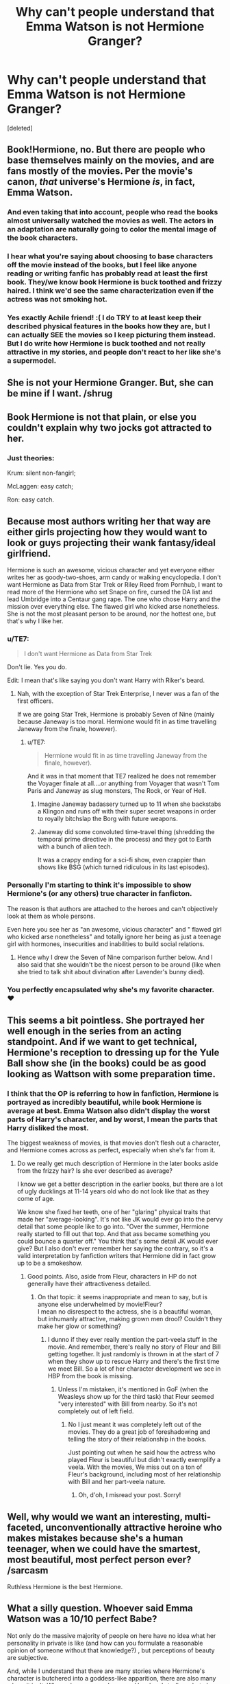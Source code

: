 #+TITLE: Why can't people understand that Emma Watson is not Hermione Granger?

* Why can't people understand that Emma Watson is not Hermione Granger?
:PROPERTIES:
:Score: 25
:DateUnix: 1525366393.0
:DateShort: 2018-May-03
:FlairText: Discussion
:END:
[deleted]


** Book!Hermione, no. But there are people who base themselves mainly on the movies, and are fans mostly of the movies. Per the movie's canon, /that/ universe's Hermione /is/, in fact, Emma Watson.
:PROPERTIES:
:Author: Achille-Talon
:Score: 53
:DateUnix: 1525367160.0
:DateShort: 2018-May-03
:END:

*** And even taking that into account, people who read the books almost universally watched the movies as well. The actors in an adaptation are naturally going to color the mental image of the book characters.
:PROPERTIES:
:Author: heff17
:Score: 38
:DateUnix: 1525368263.0
:DateShort: 2018-May-03
:END:


*** I hear what you're saying about choosing to base characters off the movie instead of the books, but I feel like anyone reading or writing fanfic has probably read at least the first book. They/we know book Hermione is buck toothed and frizzy haired. I think we'd see the same characterization even if the actress was not smoking hot.
:PROPERTIES:
:Author: TARDISandFirebolt
:Score: 4
:DateUnix: 1525386041.0
:DateShort: 2018-May-04
:END:


*** Yes exactly Achile friend! :( I do TRY to at least keep their described physical features in the books how they are, but I can actually SEE the movies so I keep picturing them instead. But I do write how Hermione is buck toothed and not really attractive in my stories, and people don't react to her like she's a supermodel.
:PROPERTIES:
:Score: 4
:DateUnix: 1525371345.0
:DateShort: 2018-May-03
:END:


** She is not your Hermione Granger. But, she can be mine if I want. /shrug
:PROPERTIES:
:Author: bunn2
:Score: 28
:DateUnix: 1525367925.0
:DateShort: 2018-May-03
:END:


** Book Hermione is not that plain, or else you couldn't explain why two jocks got attracted to her.
:PROPERTIES:
:Author: InquisitorCOC
:Score: 9
:DateUnix: 1525388078.0
:DateShort: 2018-May-04
:END:

*** Just theories:

Krum: silent non-fangirl;

McLaggen: easy catch;

Ron: easy catch.
:PROPERTIES:
:Author: DrunkBystander
:Score: 2
:DateUnix: 1525420412.0
:DateShort: 2018-May-04
:END:


** Because most authors writing her that way are either girls projecting how they would want to look or guys projecting their wank fantasy/ideal girlfriend.

Hermione is such an awesome, vicious character and yet everyone either writes her as goody-two-shoes, arm candy or walking encyclopedia. I don't want Hermione as Data from Star Trek or Riley Reed from Pornhub, I want to read more of the Hermione who set Snape on fire, cursed the DA list and lead Umbridge into a Centaur gang rape. The one who chose Harry and the mission over everything else. The flawed girl who kicked arse nonetheless. She is not the most pleasant person to be around, nor the hottest one, but that's why I like her.
:PROPERTIES:
:Author: Hellstrike
:Score: 41
:DateUnix: 1525367154.0
:DateShort: 2018-May-03
:END:

*** u/TE7:
#+begin_quote
  I don't want Hermione as Data from Star Trek
#+end_quote

Don't lie. Yes you do.

Edit: I mean that's like saying you don't want Harry with Riker's beard.
:PROPERTIES:
:Author: TE7
:Score: 22
:DateUnix: 1525367905.0
:DateShort: 2018-May-03
:END:

**** Nah, with the exception of Star Trek Enterprise, I never was a fan of the first officers.

If we are going Star Trek, Hermione is probably Seven of Nine (mainly because Janeway is too moral. Hermione would fit in as time travelling Janeway from the finale, however).
:PROPERTIES:
:Author: Hellstrike
:Score: 6
:DateUnix: 1525368713.0
:DateShort: 2018-May-03
:END:

***** u/TE7:
#+begin_quote
  Hermione would fit in as time travelling Janeway from the finale, however).
#+end_quote

And it was in that moment that TE7 realized he does not remember the Voyager finale at all....or anything from Voyager that wasn't Tom Paris and Janeway as slug monsters, The Rock, or Year of Hell.
:PROPERTIES:
:Author: TE7
:Score: 5
:DateUnix: 1525368948.0
:DateShort: 2018-May-03
:END:

****** Imagine Janeway badassery turned up to 11 when she backstabs a Klingon and runs off with their super secret weapons in order to royally bitchslap the Borg with future weapons.
:PROPERTIES:
:Author: Hellstrike
:Score: 2
:DateUnix: 1525370473.0
:DateShort: 2018-May-03
:END:


****** Janeway did some convoluted time-travel thing (shredding the temporal prime directive in the process) and they got to Earth with a bunch of alien tech.

It was a crappy ending for a sci-fi show, even crappier than shows like BSG (which turned ridiculous in its last episodes).
:PROPERTIES:
:Author: T0lias
:Score: 1
:DateUnix: 1525400753.0
:DateShort: 2018-May-04
:END:


*** Personally I'm starting to think it's impossible to show Hermione's (or any others) true character in fanficton.

The reason is that authors are attached to the heroes and can't objectively look at them as whole persons.

Even here you see her as "an awesome, vicious character" and " flawed girl who kicked arse nonetheless" and totally ignore her being as just a teenage girl with hormones, insecurities and inabilities to build social relations.
:PROPERTIES:
:Author: DrunkBystander
:Score: 2
:DateUnix: 1525419524.0
:DateShort: 2018-May-04
:END:

**** Hence why I drew the Seven of Nine comparison further below. And I also said that she wouldn't be the nicest person to be around (like when she tried to talk shit about divination after Lavender's bunny died).
:PROPERTIES:
:Author: Hellstrike
:Score: 1
:DateUnix: 1525421393.0
:DateShort: 2018-May-04
:END:


*** You perfectly encapsulated why she's my favorite character. ❤
:PROPERTIES:
:Author: MindForgedManacle
:Score: 3
:DateUnix: 1525368737.0
:DateShort: 2018-May-03
:END:


** This seems a bit pointless. She portrayed her well enough in the series from an acting standpoint. And if we want to get technical, Hermione's reception to dressing up for the Yule Ball show she (in the books) could be as good looking as Wattson with some preparation time.
:PROPERTIES:
:Author: MindForgedManacle
:Score: 21
:DateUnix: 1525368945.0
:DateShort: 2018-May-03
:END:

*** I think that the OP is referring to how in fanfiction, Hermione is portrayed as incredibly beautiful, while book Hermione is average at best. Emma Watson also didn't display the worst parts of Harry's character, and by worst, I mean the parts that Harry disliked the most.

The biggest weakness of movies, is that movies don't flesh out a character, and Hermione comes across as perfect, especially when she's far from it.
:PROPERTIES:
:Author: patil-triplet
:Score: 16
:DateUnix: 1525376421.0
:DateShort: 2018-May-04
:END:

**** Do we really get much description of Hermione in the later books aside from the frizzy hair? Is she ever described as average?

I know we get a better description in the earlier books, but there are a lot of ugly ducklings at 11-14 years old who do not look like that as they come of age.

We know she fixed her teeth, one of her "glaring" physical traits that made her "average-looking". It's not like JK would ever go into the pervy detail that some people like to go into. "Over the summer, Hermione really started to fill out that top. And that ass became something you could bounce a quarter off." You think that's some detail JK would ever give? But I also don't ever remember her saying the contrary, so it's a valid interpretation by fanfiction writers that Hermione did in fact grow up to be a smokeshow.
:PROPERTIES:
:Score: 14
:DateUnix: 1525379441.0
:DateShort: 2018-May-04
:END:

***** Good points. Also, aside from Fleur, characters in HP do not generally have their attractiveness detailed.
:PROPERTIES:
:Author: MindForgedManacle
:Score: 6
:DateUnix: 1525382652.0
:DateShort: 2018-May-04
:END:

****** On that topic: it seems inappropriate and mean to say, but is anyone else underwhelmed by movie!Fleur?\\
I mean no disrespect to the actress, she is a beautiful woman, but inhumanly attractive, making grown men drool? Couldn't they make her glow or something?
:PROPERTIES:
:Author: Michael_Pencil
:Score: 5
:DateUnix: 1525401173.0
:DateShort: 2018-May-04
:END:

******* I dunno if they ever really mention the part-veela stuff in the movie. And remember, there's really no story of Fleur and Bill getting together. It just randomly is thrown in at the start of 7 when they show up to rescue Harry and there's the first time we meet Bill. So a lot of her character development we see in HBP from the book is missing.
:PROPERTIES:
:Score: 3
:DateUnix: 1525401604.0
:DateShort: 2018-May-04
:END:

******** Unless I'm mistaken, it's mentioned in GoF (when the Weasleys show up for the third task) that Fleur seemed "very interested" with Bill from nearby. So it's not completely out of left field.
:PROPERTIES:
:Author: MindForgedManacle
:Score: 3
:DateUnix: 1525402030.0
:DateShort: 2018-May-04
:END:

********* No I just meant it was completely left out of the movies. They do a great job of foreshadowing and telling the story of their relationship in the books.

Just pointing out when he said how the actress who played Fleur is beautiful but didn't exactly exemplify a veela. With the movies, We miss out on a ton of Fleur's background, including most of her relationship with Bill and her part-veela nature.
:PROPERTIES:
:Score: 3
:DateUnix: 1525415767.0
:DateShort: 2018-May-04
:END:

********** Oh, d'oh, I misread your post. Sorry!
:PROPERTIES:
:Author: MindForgedManacle
:Score: 1
:DateUnix: 1525416894.0
:DateShort: 2018-May-04
:END:


** Well, why would we want an interesting, multi-faceted, unconventionally attractive heroine who makes mistakes because she's a human teenager, when we could have the smartest, most beautiful, most perfect person ever? /sarcasm

Ruthless Hermione is the best Hermione.
:PROPERTIES:
:Author: Izzyaro
:Score: 20
:DateUnix: 1525369293.0
:DateShort: 2018-May-03
:END:


** What a silly question. Whoever said Emma Watson was a 10/10 perfect Babe?

Not only do the massive majority of people on here have no idea what her personality in private is like (and how can you formulate a reasonable opinion of someone without that knowledge?) , but perceptions of beauty are subjective.

And, while I understand that there are many stories where Hermione's character is butchered into a goddess-like apparition, there are also many where it isn't. Where she comes as brave and loyal and studious, but also vicious, spiteful at times, and even prone to making mistakes. Read those!
:PROPERTIES:
:Author: Boris_The_Unbeliever
:Score: 5
:DateUnix: 1525375544.0
:DateShort: 2018-May-03
:END:

*** u/deleted:
#+begin_quote
  What a silly question. Whoever said Emma Watson was a 10/10 perfect Babe?
#+end_quote

This. She's pretty, but I probably wouldn't look twice if I saw her walking down the street. I like a fat bum and she's too boyish looking for my tastes.

This sub has a gigantic Hermione-boner, however. I've made threads where I wanted to discuss how differently Harry and Ron would've to be if she just didn't exist, and the top replies were basically scenarios of Harry and Ron's certain doom in year two with the basilisk, if not in year 1 already. Really blew my mind, cos all I wanted was ideas of how Harry and Ron (or just Harry) would've to step up and be better, and maybe the story could go in a different direction.

Right now, my favourite Hermione is in Lesser Evils/Ascended Vices. A much more nuanced character.
:PROPERTIES:
:Score: 1
:DateUnix: 1525417130.0
:DateShort: 2018-May-04
:END:


*** My penis.
:PROPERTIES:
:Author: viol8er
:Score: -1
:DateUnix: 1525404323.0
:DateShort: 2018-May-04
:END:


** It's really fucking petty to get hung up on how attractive fanfic authors say a character is.
:PROPERTIES:
:Author: completely-ineffable
:Score: 5
:DateUnix: 1525378824.0
:DateShort: 2018-May-04
:END:


** At this point, I rather wish she /had/ been played by a British black girl.
:PROPERTIES:
:Author: wordhammer
:Score: 3
:DateUnix: 1525378831.0
:DateShort: 2018-May-04
:END:

*** In the books she's white though.

[[https://qph.fs.quoracdn.net/main-qimg-54dc96c21a718114cc0a643923191ea3-c][Here]]
:PROPERTIES:
:Score: 15
:DateUnix: 1525380909.0
:DateShort: 2018-May-04
:END:

**** Rowling addressed this. That passage was never a description of her race but used to show Hermione's emotional state.

#+begin_quote
  ...because Hermione ‘turned white' --- that is, *lost color from her face after a shock* --- that she must be a white woman, which I have a great deal of difficulty with,” Rowling told The Observer. “But I decided not to get too agitated about it and simply state quite firmly that Hermione can be a black woman."
#+end_quote
:PROPERTIES:
:Author: muted90
:Score: 1
:DateUnix: 1525417021.0
:DateShort: 2018-May-04
:END:


** Why can't people understand that Emma Watson is a 10/10 perfect Babe?
:PROPERTIES:
:Author: DrunkBystander
:Score: 1
:DateUnix: 1525418749.0
:DateShort: 2018-May-04
:END:
